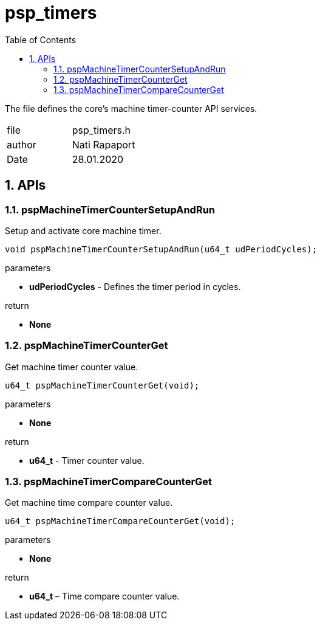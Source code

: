 :toc:
:sectnums:
:doctype: book
:toclevels: 5
:sectnumlevels: 5

[[psp_timers_ref]]
= psp_timers

The file defines the core's machine timer-counter API services.
|=======================
| file | psp_timers.h
| author | Nati Rapaport
| Date  |  28.01.2020
|=======================


==  APIs
=== pspMachineTimerCounterSetupAndRun
Setup and activate core machine timer.
[source, c, subs="verbatim,quotes"]
----
void pspMachineTimerCounterSetupAndRun(u64_t udPeriodCycles);
----
.parameters
* *udPeriodCycles* - Defines the timer period in cycles.

.return
* *None*


=== pspMachineTimerCounterGet
Get machine timer counter value.
[source, c, subs="verbatim,quotes"]
----
u64_t pspMachineTimerCounterGet(void);
----
.parameters
* *None*

.return
* *u64_t* - Timer counter value.


=== pspMachineTimerCompareCounterGet
Get machine time compare counter value.
[source, c, subs="verbatim,quotes"]
----
u64_t pspMachineTimerCompareCounterGet(void);
----
.parameters
* *None*

.return

* *u64_t* – Time compare counter value.

